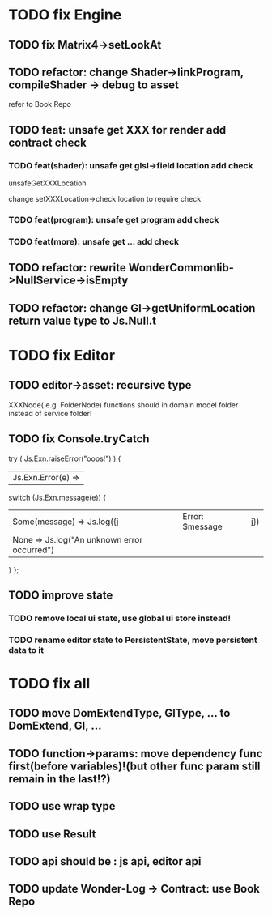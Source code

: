 * TODO fix Engine
** TODO fix Matrix4->setLookAt
** TODO refactor:  change Shader->linkProgram, compileShader -> debug to asset
refer to Book Repo
** TODO feat: unsafe get XXX for render add contract check
*** TODO feat(shader): unsafe get glsl->field location add check
unsafeGetXXXLocation

change setXXXLocation->check location to require check


*** TODO feat(program): unsafe get program add check


*** TODO feat(more): unsafe get ... add check


** TODO refactor: rewrite WonderCommonlib->NullService->isEmpty

** TODO refactor: change Gl->getUniformLocation return value type to Js.Null.t


* TODO fix Editor
** TODO editor->asset: recursive type
XXXNode(.e.g. FolderNode) functions should in domain model folder instead of service folder!



** TODO fix Console.tryCatch
try (
  Js.Exn.raiseError("oops!")
) {
| Js.Exn.Error(e) =>
  switch (Js.Exn.message(e)) {
  | Some(message) => Js.log({j|Error: $message|j})
  | None => Js.log("An unknown error occurred")
  }
};



** TODO improve state
*** TODO remove local ui state, use global ui store instead!
*** TODO rename editor state to PersistentState, move persistent data to it


* TODO fix all
** TODO move DomExtendType, GlType, ... to DomExtend, Gl, ...
** TODO function->params: move dependency func first(before variables)!(but other func param still remain in the last!?)
** TODO use wrap type
** TODO use Result
** TODO api should be : js api, editor api
** TODO update Wonder-Log -> Contract: use Book Repo
